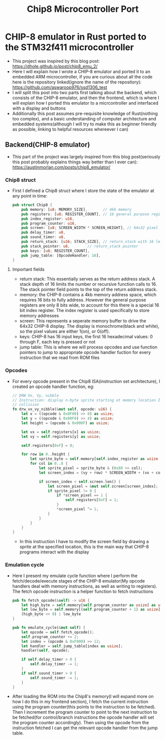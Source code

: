 #+title: Chip8 Microcontroller Port
* CHIP-8 emulator in Rust ported to the STM32f411 microcontroller
- This project was inspired by this blog post: [[https://dhole.github.io/post/chip8_emu_2/]]
- Here I will explain how I wrote a CHIP-8 emulator and ported it to an embedded ARM microcontroller, if you are curious about all the code here is the repository linked(ignore the name of the repository): [[https://github.com/aswaroop976/ssd1306_test]]
- I will split this post into two parts first talking about the backend, which consists of the CHIP-8 emulator, and then the frontend, which is where I will explain how I ported this emulator to a micrcontroller and interfaced with a display and buttons
- Additionally this post assumes pre-requisite knowledge of Rust(nothing too complex), and a basic understanding of computer architecture and embedded systems(although I will try to make this as beginner friendly as possible, linking to helpful resources whereever I can)
** Backend(CHIP-8 emulator)
- This part of the project was largely inspired from this blog post(seriously this post probably explains things way better than I ever can): [[https://austinmorlan.com/posts/chip8_emulator/]]
*** Chip8 struct
- First I defined a Chip8 struct where I store the state of the emulator at any point in time:
  #+BEGIN_SRC Rust
pub struct Chip8 {
    pub memory: [u8; MEMORY_SIZE],       // 4kb memory
    pub registers: [u8; REGISTER_COUNT], // 16 general purpose registers
    pub index_register: u16,
    pub program_counter: u16,
    pub screen: [u8; SCREEN_WIDTH * SCREEN_HEIGHT], // 64x32 pixel display
    pub delay_timer: u8,
    pub sound_timer: u8,
    pub return_stack: [u16; STACK_SIZE], // return_stack with 16 levels
    pub stack_pointer: u8,        // return_stack pointer
    pub keys: [u8; REGISTER_COUNT],
    pub jump_table: [OpcodeHandler; 16],
}

  #+END_SRC
**** Important fields
- return stack: This essentially serves as the return address stack. A stack depth of 16 limits the number or recursive function calls to 16. The stack pointer field points to the top of the return address stack.
- memory: the CHIP-8 contains a 4kb memory address space, which requires 16 bits to fully address. However the general purpose registers are only 8 bits wide, to account for this there is a special 16 bit index register. The index register is used specifically to store memory addresses
- screen: This represents a seperate memory buffer to drive the 64x32 CHIP-8 display. The display is monochrome(black and white), so the pixel values are either 1(on), or 0(off).
- keys: CHIP-8 has 16 input keys, the first 16 hexadecimal values: 0 through F, each key is pressed or not
- jump table: This is where we will process opcodes and use function pointers to jump to appropriate opcode handler fuction for every instruction that we read from ROM files
*** Opcodes
- For every opcode present in the Chip8 ISA(instruction set architecture), I created an opcode handler function, eg:
  #+BEGIN_SRC Rust
    // DRW Vx, Vy, nibble
    // Instruction: display n-byte sprite starting at memory location I at (Vx, Vy), set VF =
    // collision
    fn drw_vx_vy_nibble(&mut self, opcode: u16) {
        let x = ((opcode & 0x0F00) >> 8) as usize;
        let y = ((opcode & 0x00F0) >> 4) as usize;
        let height = (opcode & 0x000F) as usize;

        let vx = self.registers[x] as usize;
        let vy = self.registers[y] as usize;

        self.registers[0xF] = 0;

        for row in 0..height {
            let sprite_byte = self.memory[self.index_register as usize + row];
            for col in 0..8 {
                let sprite_pixel = sprite_byte & (0x80 >> col);
                let screen_index = (vy + row) * SCREEN_WIDTH + (vx + col);

                if screen_index < self.screen.len() {
                    let screen_pixel = &mut self.screen[screen_index];
                    if sprite_pixel != 0 {
                        if *screen_pixel == 1 {
                            self.registers[0xF] = 1;
                        }
                        *screen_pixel ^= 1;
                    }
                }
            }
        }
    }

  #+END_SRC
  - In this instruction I have to modify the screen field by drawing a sprite at the specified location, this is the main way that CHIP-8 programs interact with the display
*** Emulation cycle
- Here I present my emulate cycle function where I perform the fetch/decode/execute stages of the CHIP-8 emulator(My opcode handlers deal with memory instructions, as well as writing to registers). The fetch opcode instruction is a helper function to fetch instructions
  #+BEGIN_SRC Rust
    pub fn fetch_opcode(&self) -> u16 {
        let high_byte = self.memory[self.program_counter as usize] as u16;
        let low_byte = self.memory[(self.program_counter + 1) as usize] as u16;
        (high_byte << 8) | low_byte
    }

    pub fn emulate_cycle(&mut self) {
        let opcode = self.fetch_opcode();
        self.program_counter += 2;
        let index = (opcode & 0xF000) >> 12;
        let handler = self.jump_table[index as usize];
        handler(self, opcode);

        if self.delay_timer > 0 {
            self.delay_timer -= 1;
        }
        if self.sound_timer > 0 {
            self.sound_timer -= 1;
        }
    }
  #+END_SRC

- After loading the ROM into the Chip8's memory(I will expand more on how I do this in my frontend section), I fetch the current instruction using the program counter(this points to the instruction to be fetched). Then I increment the program counter to point to the next instruction to be fetched(for control/branch instructions the opcode handler will set the program counter accordingly). Then using the opcode from the instruction fetched I can get the relevant opcode handler from the jump table.
